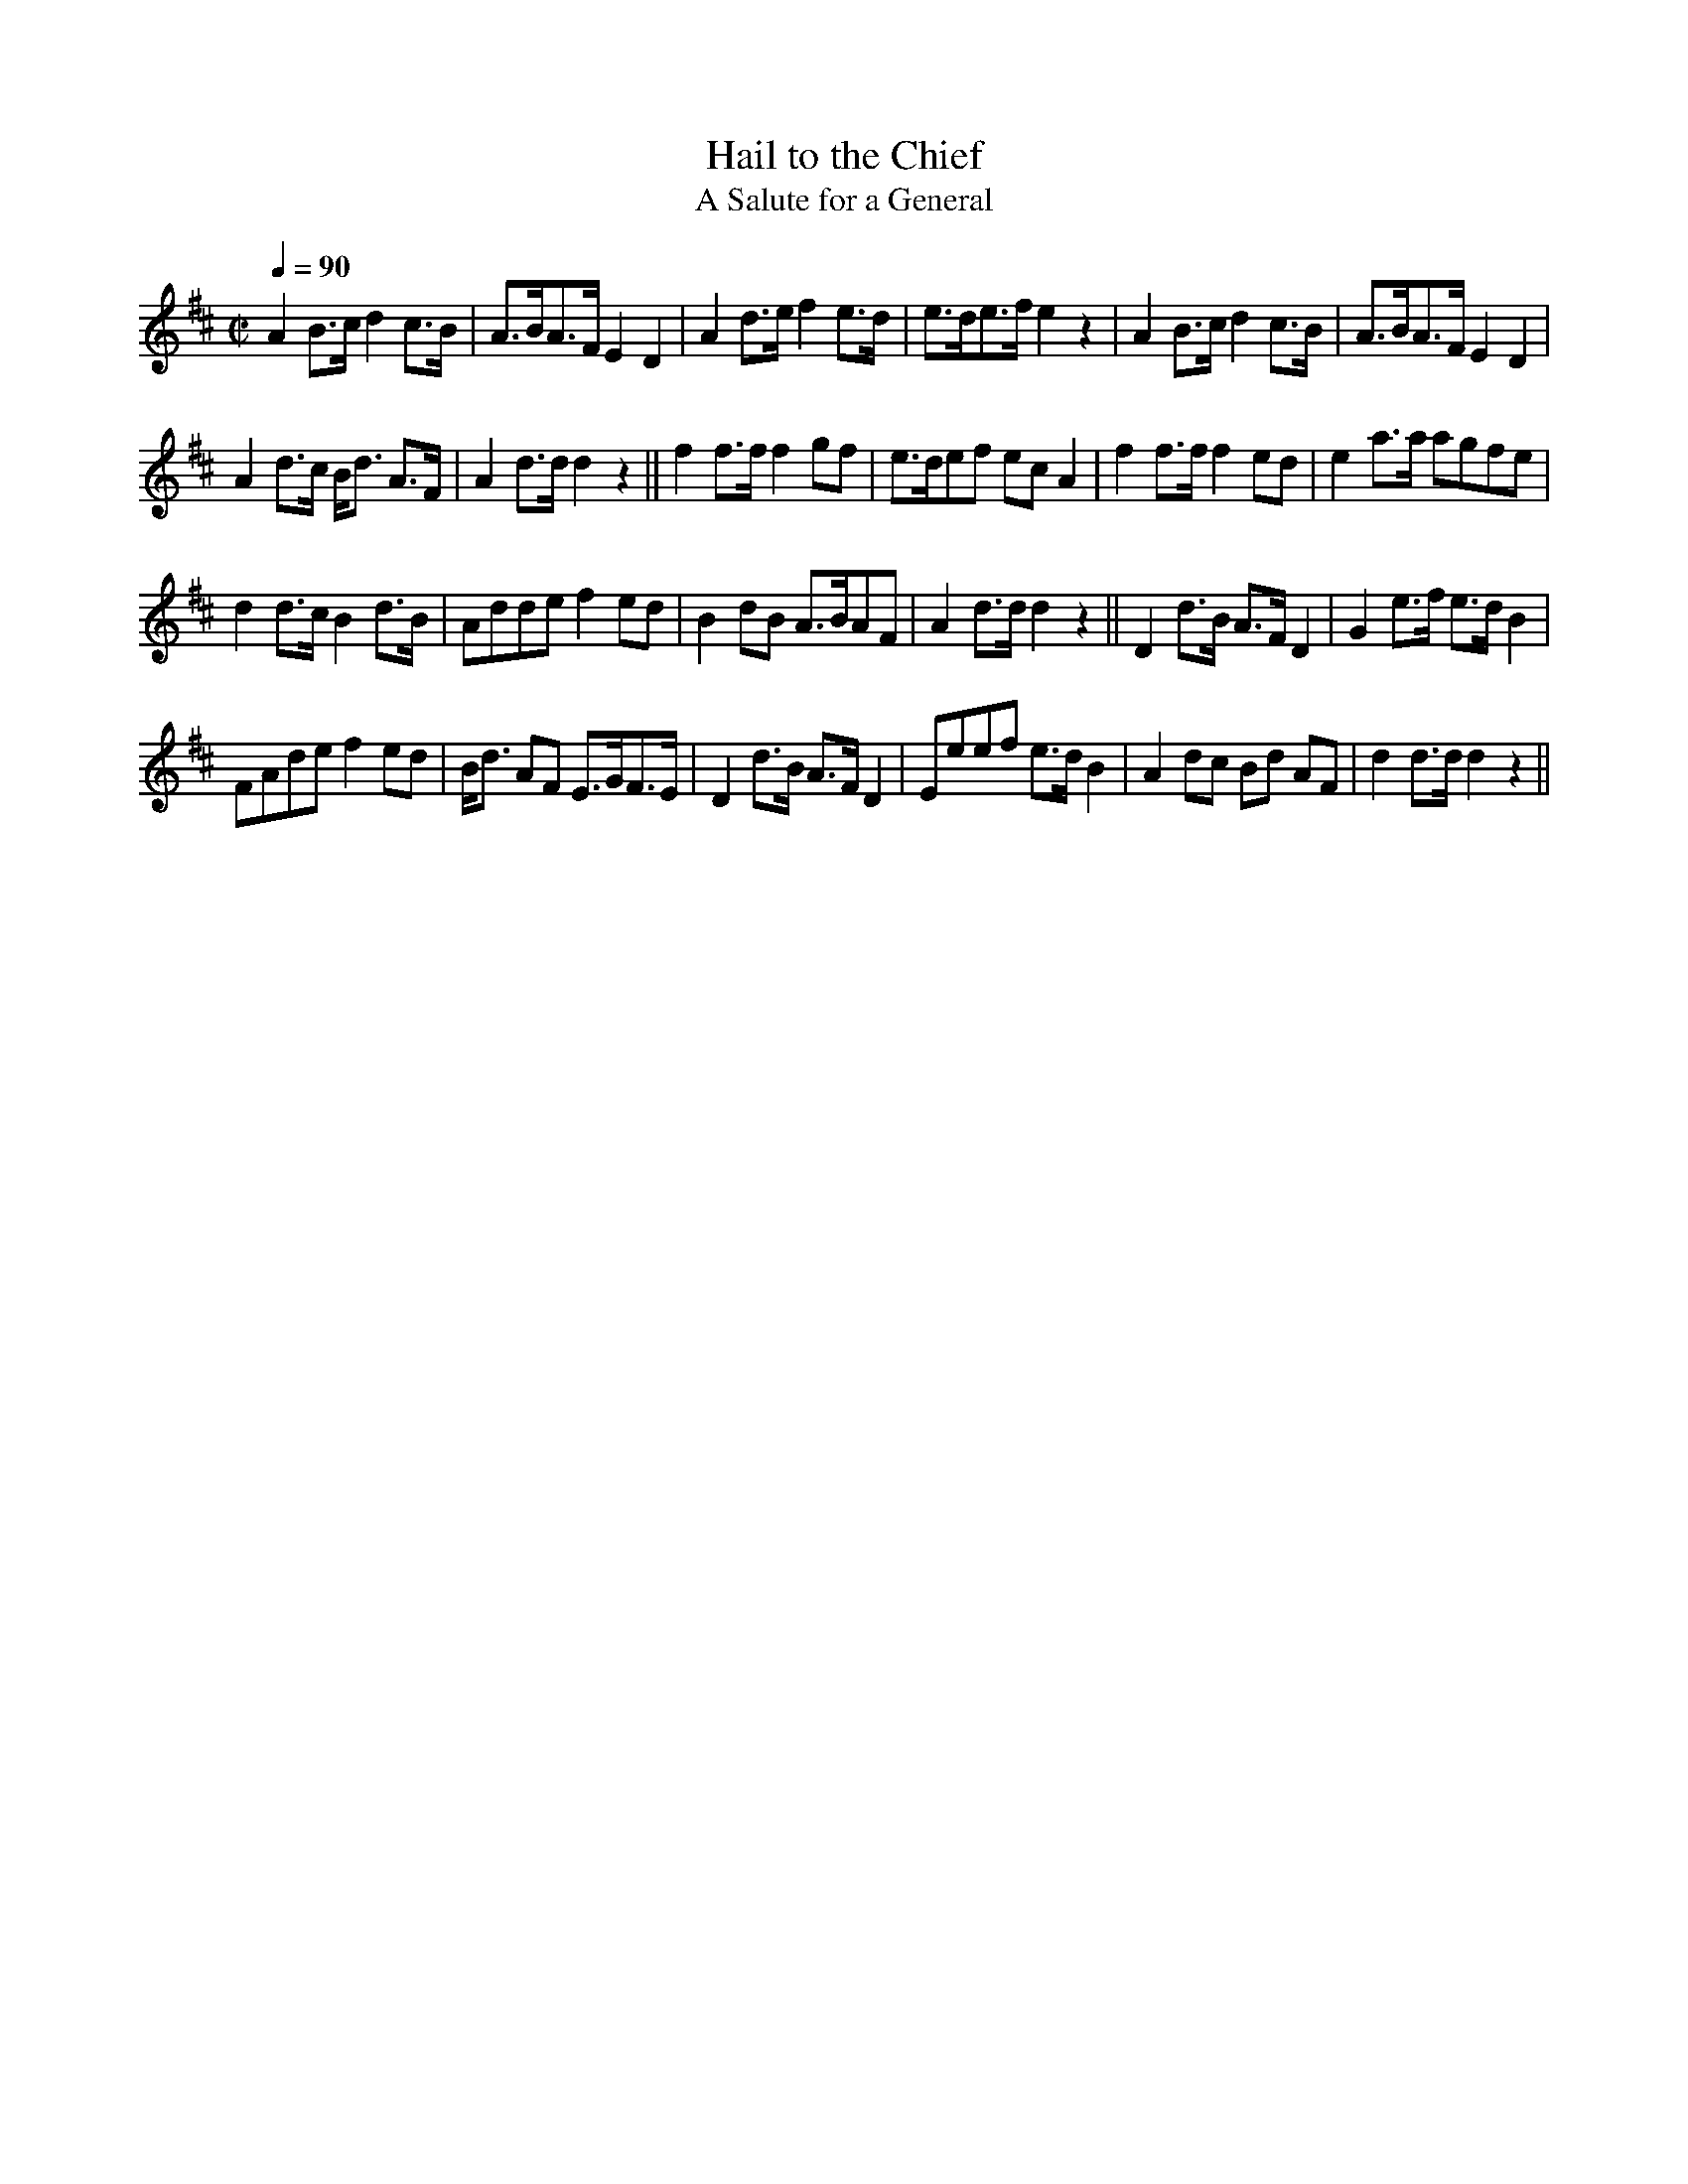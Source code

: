 X:622
T:Hail to the Chief
T:A Salute for a General
S:Bruce & Emmett's Drummers and Fifers Guide (1862), p. 62
M:C|
L:1/8
Q:1/4=90
K:D
%%MIDI program 72
%%MIDI transpose 8
%%MIDI ratio 3 1
A2 B>c d2 c>B|A>BA>F E2 D2|A2 d>e f2 e>d|e>de>f e2 z2|A2 B>c d2 c>B|A>BA>F E2 D2|
A2 d>c B<d A>F|A2 d>d d2 z2||f2 f>f f2 gf|e>def ec A2|f2 f>f f2 ed|e2 a>a agfe|
d2 d>c B2 d>B|Adde f2 ed|B2 dB A>BAF|A2 d>d d2 z2||D2 d>B A>F D2|G2 e>f e>d B2|
FAde f2 ed|B<d AF E>GF>E|D2 d>B A>F D2|Eeef e>d B2|A2 dc Bd AF|d2 d>d d2 z2||

